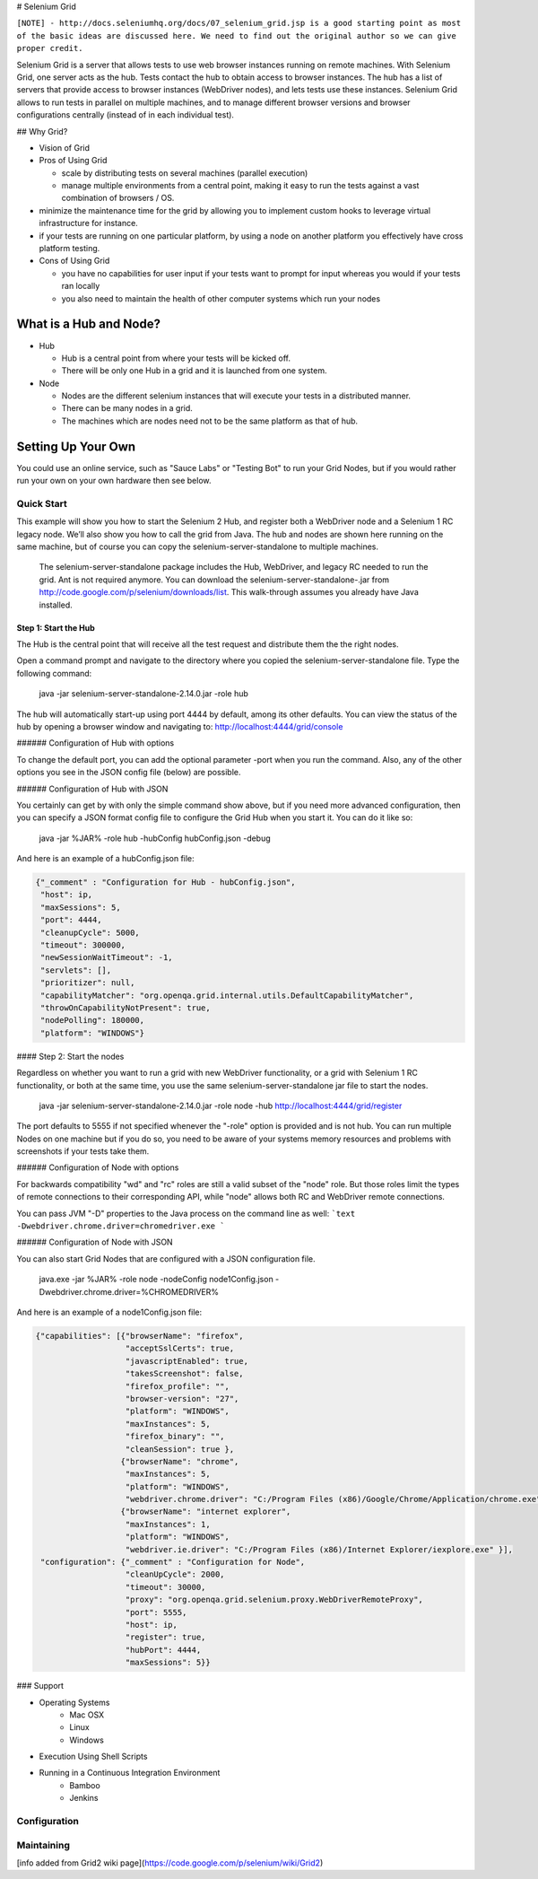 # Selenium Grid

``[NOTE] - http://docs.seleniumhq.org/docs/07_selenium_grid.jsp is a good starting point as most of the basic
ideas are discussed here. We need to find out the original author so we can give proper credit.``

Selenium Grid is a server that allows tests to use web browser instances running on remote machines. With
Selenium Grid, one server acts as the hub. Tests contact the hub to obtain access to browser instances. The
hub has a list of servers that provide access to browser instances (WebDriver nodes), and lets tests use
these instances. Selenium Grid allows to run tests in parallel on multiple machines, and to manage different
browser versions and browser configurations centrally (instead of in each individual test).

## Why Grid?

* Vision of Grid

* Pros of Using Grid

  * scale by distributing tests on several machines (parallel
    execution)
  * manage multiple environments from a central point, making it easy
    to run the tests against a vast combination of browsers / OS.

* minimize the maintenance time for the grid by allowing you to
  implement custom hooks to leverage virtual infrastructure for
  instance.
* if your tests are running on one particular platform, by using a
  node on another platform you effectively have cross platform
  testing.
* Cons of Using Grid

  * you have no capabilities for user input if your tests want to
    prompt for input whereas you would if your tests ran locally
  * you also need to maintain the health of other computer systems
    which run your nodes

What is a Hub and Node?
=======================

* Hub

  * Hub is a central point from where your tests will be kicked off.
  * There will be only one Hub in a grid and it is launched from one
    system.

* Node

  * Nodes are the different selenium instances that will execute your tests in a distributed manner.
  * There can be many nodes in a grid.
  * The machines which are nodes need not to be the same platform as that of hub.

Setting Up Your Own
===================

You could use an online service, such as "Sauce Labs" or "Testing Bot" to run your Grid Nodes, but if you
would rather run your own on your own hardware then see below.

Quick Start
-----------

This example will show you how to start the Selenium 2 Hub, and
register both a WebDriver node and a Selenium 1 RC legacy node. We’ll
also show you how to call the grid from Java. The hub and nodes are
shown here running on the same machine, but of course you can copy the
selenium-server-standalone to multiple machines.

    The selenium-server-standalone package includes the Hub,
    WebDriver, and legacy RC needed to run the grid. Ant is not
    required anymore. You can download the
    selenium-server-standalone-.jar from
    http://code.google.com/p/selenium/downloads/list. This
    walk-through assumes you already have Java installed.

Step 1: Start the Hub
~~~~~~~~~~~~~~~~~~~~~

The Hub is the central point that will receive all the test request and distribute them the the right nodes.

Open a command prompt and navigate to the directory where you copied the selenium-server-standalone
file. Type the following command:

    java -jar selenium-server-standalone-2.14.0.jar -role hub

The hub will automatically start-up using port 4444 by default, among its other defaults. You can view the
status of the hub by opening a browser window and navigating to: http://localhost:4444/grid/console

###### Configuration of Hub with options

To change the default port, you can add the optional parameter -port when you run the command. Also, any
of the other options you see in the JSON config file (below) are possible.

###### Configuration of Hub with JSON

You certainly can get by with only the simple command show above, but if you need more advanced
configuration, then you can specify a JSON format config file to configure the Grid Hub when you
start it.  You can do it like so:

    java -jar %JAR% -role hub -hubConfig hubConfig.json -debug

And here is an example of a hubConfig.json file:

.. code-block:: json

   {"_comment" : "Configuration for Hub - hubConfig.json",
    "host": ip,
    "maxSessions": 5,
    "port": 4444,
    "cleanupCycle": 5000,
    "timeout": 300000,
    "newSessionWaitTimeout": -1,
    "servlets": [],
    "prioritizer": null,
    "capabilityMatcher": "org.openqa.grid.internal.utils.DefaultCapabilityMatcher",
    "throwOnCapabilityNotPresent": true,
    "nodePolling": 180000,
    "platform": "WINDOWS"}

#### Step 2: Start the nodes

Regardless on whether you want to run a grid with new WebDriver functionality, or a grid with
Selenium 1 RC functionality, or both at the same time, you use the same selenium-server-standalone
jar file to start the nodes.

    java -jar selenium-server-standalone-2.14.0.jar -role node -hub http://localhost:4444/grid/register

The port defaults to 5555 if not specified whenever the "-role" option is provided and is not hub.  You
can run multiple Nodes on one machine but if you do so, you need to be aware of your systems memory
resources and problems with screenshots if your tests take them.

###### Configuration of Node with options

For backwards compatibility "wd" and "rc" roles are still a valid subset of the "node" role. But
those roles limit the types of remote connections to their corresponding API, while "node" allows
both RC and WebDriver remote connections.

You can pass JVM "-D" properties to the Java process on the command line as well:
```text
-Dwebdriver.chrome.driver=chromedriver.exe
```

###### Configuration of Node with JSON

You can also start Grid Nodes that are configured with a JSON configuration file.

    java.exe -jar %JAR% -role node -nodeConfig node1Config.json -Dwebdriver.chrome.driver=%CHROMEDRIVER%

And here is an example of a node1Config.json file:

.. code-block:: json

   {"capabilities": [{"browserName": "firefox",
                      "acceptSslCerts": true,
                      "javascriptEnabled": true,
                      "takesScreenshot": false,
                      "firefox_profile": "",
                      "browser-version": "27",
                      "platform": "WINDOWS",
                      "maxInstances": 5,
                      "firefox_binary": "",
                      "cleanSession": true },
                     {"browserName": "chrome",
                      "maxInstances": 5,
                      "platform": "WINDOWS",
                      "webdriver.chrome.driver": "C:/Program Files (x86)/Google/Chrome/Application/chrome.exe" },
                     {"browserName": "internet explorer",
                      "maxInstances": 1,
                      "platform": "WINDOWS",
                      "webdriver.ie.driver": "C:/Program Files (x86)/Internet Explorer/iexplore.exe" }],
    "configuration": {"_comment" : "Configuration for Node",
                      "cleanUpCycle": 2000,
                      "timeout": 30000,
                      "proxy": "org.openqa.grid.selenium.proxy.WebDriverRemoteProxy",
                      "port": 5555,
                      "host": ip,
                      "register": true,
                      "hubPort": 4444,
                      "maxSessions": 5}}

### Support

* Operating Systems
      * Mac OSX
      * Linux
      * Windows

* Execution Using Shell Scripts

* Running in a Continuous Integration Environment
      * Bamboo
      * Jenkins


Configuration
-------------


Maintaining
-----------



[info added from Grid2 wiki page](https://code.google.com/p/selenium/wiki/Grid2)
